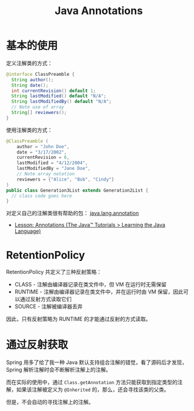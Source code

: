 #+TITLE:      Java Annotations

* 目录                                                    :TOC_4_gh:noexport:
- [[#基本的使用][基本的使用]]
- [[#retentionpolicy][RetentionPolicy]]
- [[#通过反射获取][通过反射获取]]

* 基本的使用
  定义注解类的方式：
  #+BEGIN_SRC java
    @interface ClassPreamble {
      String author();
      String date();
      int currentRevision() default 1;
      String lastModified() default "N/A";
      String lastModifiedBy() default "N/A";
      // Note use of array
      String[] reviewers();
    }
  #+END_SRC

  使用注解类的方式：
  #+BEGIN_SRC java
    @ClassPreamble (
        author = "John Doe",
        date = "3/17/2002",
        currentRevision = 6,
        lastModified = "4/12/2004",
        lastModifiedBy = "Jane Doe",
        // Note array notation
        reviewers = {"Alice", "Bob", "Cindy"}
    )
    public class Generation3List extends Generation2List {
      // class code goes here
    }
  #+END_SRC

  对定义自己的注解类很有帮助的包： [[https://docs.oracle.com/javase/8/docs/api/java/lang/annotation/package-summary.html][java.lang.annotation]]

  + [[https://docs.oracle.com/javase/tutorial/java/annotations/index.html][Lesson: Annotations (The Java™ Tutorials > Learning the Java Language)]]

* RetentionPolicy
  RetentionPolicy 共定义了三种反射策略：
  + CLASS - 注解由编译器记录在类文件中，但 VM 在运行时无需保留
  + RUNTIME - 注解由编译器记录在类文件中，并在运行时由 VM 保留，因此可以通过反射方式读取它们
  + SOURCE - 注解被编译器丢弃

  因此，只有反射策略为 RUNTIME 的才能通过反射的方式读取。

* 通过反射获取
  Spring 用多了给了我一种 Java 默认支持组合注解的错觉，看了源码后才发现，Spring 解析注解时会不断解析注解上的注解。

  而在实际的使用中，通过 ~Class.getAnnotation~ 方法只能获取到指定类型的注解，如果该注解被定义为 ~@Inherited~ 的，那么，还会寻找该类的父类。

  但是，不会自动的寻找注解上的注解。

